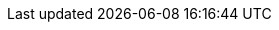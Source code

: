 // Common document headers - avoid empty lines
:imagesdir: images
:numbered:
ifndef::satellite[]
:docinfodir: common
endif::[]
ifeval::["{DocState}" == "nightly"]
:revnumber: Nightly
:revdate: published {date_my}
endif::[]
ifeval::["{DocState}" == "stable"]
:revnumber: {ProjectVersion}
:revdate: published {date_mdy}
endif::[]
ifeval::["{DocState}" == "unsupported"]
:revnumber: {ProjectVersion} (unsupported)
:revdate: published {date_mdy}
endif::[]
